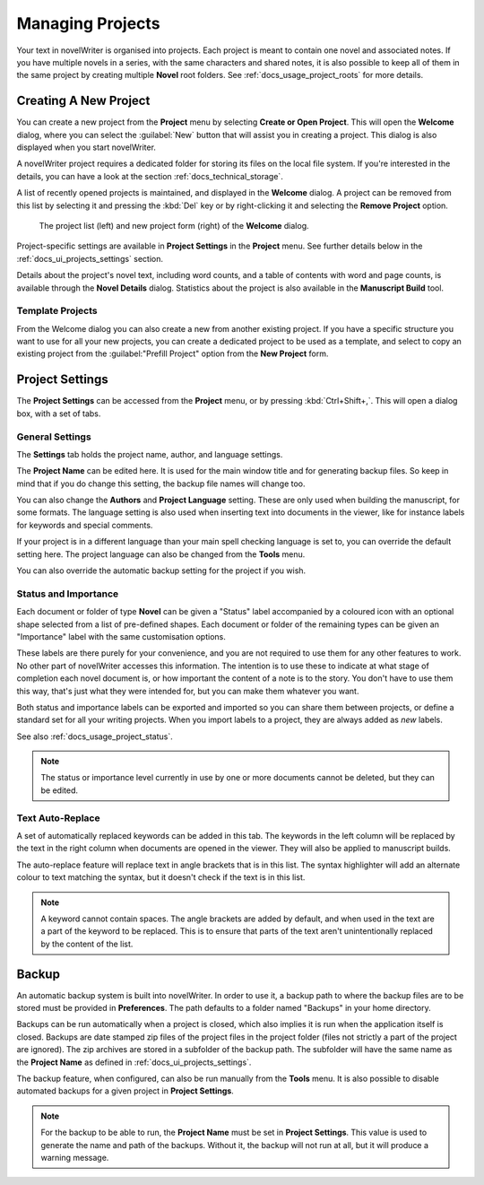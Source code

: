 .. _docs_ui_projects:

*****************
Managing Projects
*****************

Your text in novelWriter is organised into projects. Each project is meant to contain one novel
and associated notes. If you have multiple novels in a series, with the same characters and shared
notes, it is also possible to keep all of them in the same project by creating multiple **Novel**
root folders. See :ref:`docs_usage_project_roots` for more details.


.. _docs_ui_projects_new:

Creating A New Project
======================

You can create a new project from the **Project** menu by selecting **Create or Open Project**.
This will open the **Welcome** dialog, where you can select the :guilabel:`New` button that will
assist you in creating a project. This dialog is also displayed when you start novelWriter.

A novelWriter project requires a dedicated folder for storing its files on the local file system.
If you're interested in the details, you can have a look at the section
:ref:`docs_technical_storage`.

A list of recently opened projects is maintained, and displayed in the **Welcome** dialog. A
project can be removed from this list by selecting it and pressing the :kbd:`Del` key or by
right-clicking it and selecting the **Remove Project** option.

.. figure:: images/fig_welcome.jpg

   The project list (left) and new project form (right) of the **Welcome** dialog.

Project-specific settings are available in **Project Settings** in the **Project** menu. See
further details below in the :ref:`docs_ui_projects_settings` section.

Details about the project's novel text, including word counts, and a table of contents with word
and page counts, is available through the **Novel Details** dialog. Statistics about the project
is also available in the **Manuscript Build** tool.


Template Projects
-----------------

From the Welcome dialog you can also create a new from another existing project. If you have a
specific structure you want to use for all your new projects, you can create a dedicated project to
be used as a template, and select to copy an existing project from the :guilabel:"Prefill Project"
option from the **New Project** form.


.. _docs_ui_projects_settings:

Project Settings
================

The **Project Settings** can be accessed from the **Project** menu, or by pressing
:kbd:`Ctrl+Shift+,`. This will open a dialog box, with a set of tabs.


General Settings
----------------

The **Settings** tab holds the project name, author, and language settings.

The **Project Name** can be edited here. It is used for the main window title and for generating
backup files. So keep in mind that if you do change this setting, the backup file names will change
too.

You can also change the **Authors** and **Project Language** setting. These are only used when
building the manuscript, for some formats. The language setting is also used when inserting text
into documents in the viewer, like for instance labels for keywords and special comments.

If your project is in a different language than your main spell checking language is set to, you
can override the default setting here. The project language can also be changed from the **Tools**
menu.

You can also override the automatic backup setting for the project if you wish.


.. _docs_ui_projects_settings_status:

Status and Importance
---------------------

Each document or folder of type **Novel** can be given a "Status" label accompanied by a coloured
icon with an optional shape selected from a list of pre-defined shapes. Each document or folder of
the remaining types can be given an "Importance" label with the same customisation options.

These labels are there purely for your convenience, and you are not required to use them for any
other features to work. No other part of novelWriter accesses this information. The intention is to
use these to indicate at what stage of completion each novel document is, or how important the
content of a note is to the story. You don't have to use them this way, that's just what they were
intended for, but you can make them whatever you want.

Both status and importance labels can be exported and imported so you can share them between
projects, or define a standard set for all your writing projects. When you import labels to a
project, they are always added as *new* labels.

See also :ref:`docs_usage_project_status`.

.. note::

   The status or importance level currently in use by one or more documents cannot be deleted, but
   they can be edited.


Text Auto-Replace
-----------------

A set of automatically replaced keywords can be added in this tab. The keywords in the left column
will be replaced by the text in the right column when documents are opened in the viewer. They will
also be applied to manuscript builds.

The auto-replace feature will replace text in angle brackets that is in this list. The syntax
highlighter will add an alternate colour to text matching the syntax, but it doesn't check if the
text is in this list.

.. note::
   A keyword cannot contain spaces. The angle brackets are added by default, and when used in the
   text are a part of the keyword to be replaced. This is to ensure that parts of the text aren't
   unintentionally replaced by the content of the list.


.. _docs_ui_projects_backup:

Backup
======

An automatic backup system is built into novelWriter. In order to use it, a backup path to where
the backup files are to be stored must be provided in **Preferences**. The path defaults to a
folder named "Backups" in your home directory.

Backups can be run automatically when a project is closed, which also implies it is run when the
application itself is closed. Backups are date stamped zip files of the project files in the
project folder (files not strictly a part of the project are ignored). The zip archives are stored
in a subfolder of the backup path. The subfolder will have the same name as the **Project Name** as
defined in :ref:`docs_ui_projects_settings`.

The backup feature, when configured, can also be run manually from the **Tools** menu. It is also
possible to disable automated backups for a given project in **Project Settings**.

.. note::
   For the backup to be able to run, the **Project Name** must be set in **Project Settings**. This
   value is used to generate the name and path of the backups. Without it, the backup will not run
   at all, but it will produce a warning message.
